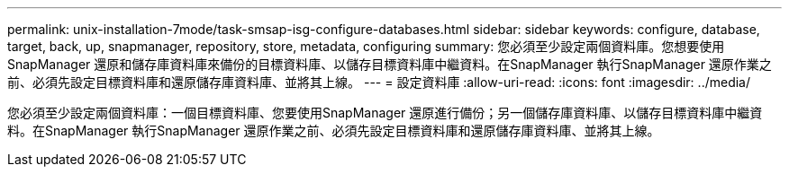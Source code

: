 ---
permalink: unix-installation-7mode/task-smsap-isg-configure-databases.html 
sidebar: sidebar 
keywords: configure, database, target, back, up, snapmanager, repository, store, metadata, configuring 
summary: 您必須至少設定兩個資料庫。您想要使用SnapManager 還原和儲存庫資料庫來備份的目標資料庫、以儲存目標資料庫中繼資料。在SnapManager 執行SnapManager 還原作業之前、必須先設定目標資料庫和還原儲存庫資料庫、並將其上線。 
---
= 設定資料庫
:allow-uri-read: 
:icons: font
:imagesdir: ../media/


[role="lead"]
您必須至少設定兩個資料庫：一個目標資料庫、您要使用SnapManager 還原進行備份；另一個儲存庫資料庫、以儲存目標資料庫中繼資料。在SnapManager 執行SnapManager 還原作業之前、必須先設定目標資料庫和還原儲存庫資料庫、並將其上線。
